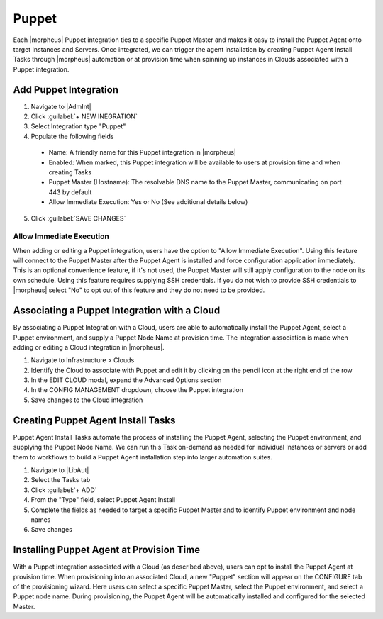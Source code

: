 Puppet
------

Each |morpheus| Puppet integration ties to a specific Puppet Master and makes it easy to install the Puppet Agent onto target Instances and Servers. Once integrated, we can trigger the agent installation by creating Puppet Agent Install Tasks through |morpheus| automation or at provision time when spinning up instances in Clouds associated with a Puppet integration.

Add Puppet Integration
^^^^^^^^^^^^^^^^^^^^^^^

#. Navigate to |AdmInt|
#. Click :guilabel:`+ NEW INEGRATION`
#. Select Integration type "Puppet"
#. Populate the following fields

  * Name: A friendly name for this Puppet integration in |morpheus|
  * Enabled: When marked, this Puppet integration will be available to users at provision time and when creating Tasks
  * Puppet Master (Hostname): The resolvable DNS name to the Puppet Master, communicating on port 443 by default
  * Allow Immediate Execution: Yes or No (See additional details below)

5. Click :guilabel:`SAVE CHANGES`

.. image:: /images/integration_guides/automation/puppet/new_puppet_integration.png
  :width: 50%

Allow Immediate Execution
`````````````````````````

When adding or editing a Puppet integration, users have the option to "Allow Immediate Execution". Using this feature will connect to the Puppet Master after the Puppet Agent is installed and force configuration application immediately. This is an optional convenience feature, if it's not used, the Puppet Master will still apply configuration to the node on its own schedule. Using this feature requires supplying SSH credentials. If you do not wish to provide SSH credentials to |morpheus| select "No" to opt out of this feature and they do not need to be provided.

Associating a Puppet Integration with a Cloud
^^^^^^^^^^^^^^^^^^^^^^^^^^^^^^^^^^^^^^^^^^^^^

By associating a Puppet Integration with a Cloud, users are able to automatically install the Puppet Agent, select a Puppet environment, and supply a Puppet Node Name at provision time. The integration association is made when adding or editing a Cloud integration in |morpheus|.

#. Navigate to Infrastructure > Clouds
#. Identify the Cloud to associate with Puppet and edit it by clicking on the pencil icon at the right end of the row
#. In the EDIT CLOUD modal, expand the Advanced Options section
#. In the CONFIG MANAGEMENT dropdown, choose the Puppet integration
#. Save changes to the Cloud integration

Creating Puppet Agent Install Tasks
^^^^^^^^^^^^^^^^^^^^^^^^^^^^^^^^^^^

Puppet Agent Install Tasks automate the process of installing the Puppet Agent, selecting the Puppet environment, and supplying the Puppet Node Name. We can run this Task on-demand as needed for individual Instances or servers or add them to workflows to build a Puppet Agent installation step into larger automation suites.

#. Navigate to |LibAut|
#. Select the Tasks tab
#. Click :guilabel:`+ ADD`
#. From the "Type" field, select Puppet Agent Install
#. Complete the fields as needed to target a specific Puppet Master and to identify Puppet environment and node names
#. Save changes

.. image:: /images/integration_guides/automation/puppet/puppet_task.png

Installing Puppet Agent at Provision Time
^^^^^^^^^^^^^^^^^^^^^^^^^^^^^^^^^^^^^^^^^

With a Puppet integration associated with a Cloud (as described above), users can opt to install the Puppet Agent at provision time. When provisioning into an associated Cloud, a new "Puppet" section will appear on the CONFIGURE tab of the provisioning wizard. Here users can select a specific Puppet Master, select the Puppet environment, and select a Puppet node name. During provisioning, the Puppet Agent will be automatically installed and configured for the selected Master.
